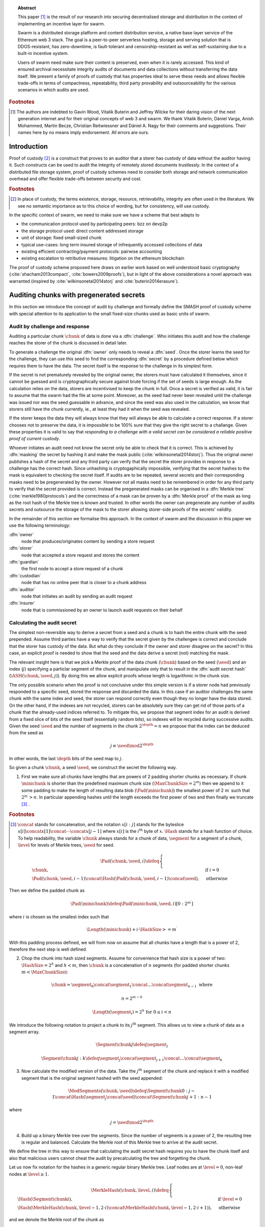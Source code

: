 
.. topic:: Abstract

   This paper [#]_ is the result of our research into securing decentralised storage and distribution in the context of implementing an incentive layer for swarm.

   Swarm is a distributed storage platform and content distribution service, a native base layer service of the Ethereum web 3 stack.    The goal is a peer-to-peer serverless hosting, storage and serving solution that is DDOS-resistant, has zero-downtime, is fault-tolerant and censorship-resistant as well as  self-sustaining due to a built-in incentive system.

   Users of swarm need make sure their content is preserved, even when it is rarely accessed. This kind of ensured archival necessitate integrity audits of documents and data collections without transferring the data itself. We present a family of proofs of custody that has properties ideal to serve these needs and allows flexible trade-offs in terms of compactness, repeatability, third party provability and outsourceability for the various scenarios in which audits are used.

.. rubric:: Footnotes
.. [#] The authors are indebted to Gavin Wood, Vitalik Buterin and Jeffrey Wilcke for their daring  vision of the next generation internet and for their original concepts of web 3 and swarm. We thank Vitalik Buterin, Dániel Varga, Anish Mohammed, Martin Becze, Christian Reitwiessner and Dániel A. Nagy for their comments and suggestions. Their names here by no  means imply endorsement. All errors are ours.


Introduction
=========================================

Proof of custody [#]_ is a construct that proves to an auditor that a storer has custody of data without the auditor having it. Such constructs can be used to audit the integrity of remotely stored documents trustlessly. In the context of a distributed file storage system, proof of custody schemes need to consider both storage and network communication overhead and offer flexible trade-offs between security and cost.

.. rubric:: Footnotes
.. [#] In place of custody, the terms existence, storage, resource, retrievability, integrity are often used in the literature. We see no semantic importance as to this choice of wording, but for consistency, will use custody.

In the specific context of swarm, we need to make sure we have a scheme that best adapts to


* the communication protocol used by participating peers: bzz on devp2p
* the storage protocol used: direct content addressed storage
* unit of storage: fixed small-sized chunk
* typical use-cases: long term insured storage of infrequently accessed collections of data
* existing efficient contracting/payment protocols: pairwise accounting
* existing escalation to retributive measures: litigation on the ethereum blockchain


The proof of custody scheme proposed here draws on earlier work based on well understood basic cryptography (:cite:`shacham2013compact`, :cite:`bowers2009proofs`), but in light of the above considerations a novel approach was warranted (inspired by :cite:`wilkinsonetal2014storj` and :cite:`buterin2014erasure`).

Auditing chunks with pregenerated secrets
============================================

In this section we introduce the concept of audit by challenge and formally define the SMASH proof of custody scheme with special attention to its application to the small fixed-size chunks used as basic units of swarm.

Audit by challenge and response
--------------------------------------

Auditing a particular chunk :math:`\chunk` of data is done via a :dfn:`challenge`. Who initiates this audit and how the challenge reaches the storer of the chunk is discussed in detail later.

To generate a challenge the original :dfn:`owner` only needs to reveal a :dfn:`seed`. Once the storer learns the seed for the challenge, they can use this seed to find the corresponding :dfn:`secret` by a procedure defined below which requires them to have the data. The secret itself is the response to the challenge in its simplest form.

If the secret is not prematurely revealed by the original owner, the storers must have calculated it themselves, since it cannot be guessed and is cryptographically secure against brute forcing if the set of seeds is large enough. As the calculation relies on the data, storers are incentivised to keep the chunk in full. Once a secret is verified as valid, it is fair to assume that the swarm had the file at some point. Moreover, as the seed had never been revealed until the challenge was issued nor was the seed guessable in advance, and since the seed was also used in the calculation, we know that storers still have the chunk currently, ie., at least they had it when the seed was revealed.

If the storer keeps the data they will always know that they will always be able to calculate a correct response.
If a storer chooses not to preserve the data, it is impossible to be 100% sure that they give the right secret to a challange. Given these properties it is valid to say that *responding to a challenge with a valid secret can be considered a reliable positive proof of current custody*.

Whoever initiates an audit need not know the secret only be able to check that it is correct. This is achieved by :dfn:`masking` the secret by hashing it and make the mask public (:cite:`wilkinsonetal2014storj`). Thus the original owner publishes a hash of the secret and any third party can verify that the secret the storer provides in response to a challenge has the correct hash. Since unhashing is cryptogaphically impossible, verifying that the secret hashes to the mask is equivalent to checking the secret itself.
If audits are to be repeated, several secrets and their corresponding masks need to be pregenerated by the owner. However not all masks need to be remembered in order for any third party to verify that the secret provided is correct. Instead the pregenerated masks can be organised in a :dfn:`Merkle tree` (:cite:`merkle1980protocols`) and the correctness of a mask can be proven by a :dfn:`Merkle proof` of the mask as long as the root hash of the Merkle tree is known and trusted. In other words the owner can pregenerate any number of audits secrets and outsource the storage of the mask to the storer allowing storer-side proofs of the secrets' validity.

In the remainder of this section we formalise this approach. In the context of swarm and the discussion in this paper we use the following terminology:

:dfn:`owner`
    node that produces/originates content by sending a store request

:dfn:`storer`
    node that accepted a store request and stores the content

:dfn:`guardian`
    the first node to accept a store request of a chunk

:dfn:`custodian`
    node that has no online peer that is closer to a chunk address

:dfn:`auditor`
    node that initiates an audit by sending an audit request

:dfn:`insurer`
    node that is commissioned by an owner to launch audit requests on their behalf

Calculating the audit secret
--------------------------------------------------

The simplest non-reversible way to derive a secret from a seed and a chunk is to hash the entire chunk with the seed prepended. Assume third parties have a way to verify that the secret given by the challengee is correct and conclude that the storer has custody of the data. But what do they conclude if the owner and storer disagree on the secret? In this case, an explicit proof is needed to show that the seed and the data derive a secret (not) matching the mask.

The relevant insight here is that we pick a Merkle proof of the data chunk (:math:`\chunk`) based on the seed (:math:`\seed`) and an index (:math:`j`) specifying a particlar segment of the chunk, and manipulate only that to result in the :dfn:`audit secret hash` (:math:`{\ASH}(\chunk, \seed, j)`). By doing this we allow explicit proofs whose length is logarithmic in the chunk size.


The only possible scenario when the proof is not conclusive under this simple version is if a storer node had previously responded to a specific seed, stored the response and discarded the data. In this case if an auditor challenges the same chunk with the same index and seed, the storer can respond correctly even though they no longer have the data stored. On the other hand, if the indexes are not recycled, storers can be absolutely sure they can get rid of those parts of a chunk that the already-used indices referred to. To mitigate this, we propose that segment index for an audit is derived from a fixed slice of bits of the seed itself (essentially random bits), so indexes will be recycled during successive audits. Given the seed :math:`\seed` and the number of segments in the chunk :math:`2^\depth=n` we propose that the index can be deduced from the seed as

..  math::
    j\equiv\seed \mod 2^\depth

In other words, the last :math:`\depth` bits of the seed map to :math:`j`.

So given a chunk :math:`{\chunk}`, a seed :math:`{\seed}`, we construct the secret the following way.

1. First we make sure all chunks have lengths that are powers of 2 padding shorter chunks as necessary. If chunk :math:`{\minichunk}` is shorter than the predefined maximum chunk size (:math:`\MaxChunkSize=2^m`) then we append to it some padding to make the length of resulting data blob (:math:`{\Pad}({\minichunk})`) the smallest power of 2 :math:`m^{\prime}` such that :math:`2^{m^{\prime}}>n`. In particular appending hashes until the length exceeds the first power of two and then finally we truncate  [#]_ .

..  rubric:: Footnotes
.. [#] :math:`\concat` stands for concatenation, and the notation :math:`x[i:j]` stands for the byteslice  :math:`x[i]\concat x[1]\concat \dotsb \concat x[j-1]` where :math:`x[i]` is the :math:`i^\mathrm{th}` byte of :math:`x`. :math:`\Hash` stands for a hash function of choice. To help readability, the variable :math:`\chunk` always stands for a chunk of data, :math:`\segment` for a segment of a chunk, :math:`\level` for levels of Merkle trees, :math:`\seed` for seed.

..  math::
    \Pad(\chunk, \seed, i) \defeq \begin{cases}
    \chunk, & \text{if}\ i=0\\
    \Pad(\chunk, \seed, i-1) \concat \Hash(\Pad(\chunk, \seed, i-1)\concat\seed), & \text{otherwise}
    \end{cases}

Then we define the padded chunk as

..  math::
    \Pad(\minichunk) \defeq \Pad(\minichunk, \seed, i)[0:2^{m^{\prime}}]

where :math:`i` is chosen as the smallest index such that

..  math::
    \Length{(\minichunk)} + i\cdot \HashSize >= m^{\prime}

With this padding process defined, we will from now on assume that all chunks have a length that is a power of 2, therefore the next step is well defined.

2. Chop the chunk into hash sized segments. Assume for convenience that hash size is a power of two: :math:`{\HashSize}= 2^h` and :math:`h < m`, then :math:`\chunk` is a concatenation of :math:`n` segments (for padded shorter chunks :math:`m < \MaxChunkSize`):

..  math::
    \chunk = \segment_0\concat \segment_1\concat \dots\concat \segment_{n-1} \mathrm{\ where\ }

..  math::
    n = 2^{m-h}

..  math::
    \Length(\segment_i) = 2^h \text{\ for\ } 0 \leq i < n

We introduce the following notation to project a chunk to its :math:`j^\mathrm{th}` segment. This allows us to view a chunk of data as a segment array.

..  math::
    \Segment{\chunk}{j} \defeq \segment_j

..  math::
    \Segment{\chunk}{j:k} \defeq \segment_j\concat\segment_{j+1}\concat \dots\concat \segment_{k}

3. Now calculate the modified version of the data. Take the :math:`j^\mathrm{th}` segment of the chunk and replace it with a modified segment that is the original segment hashed with the seed appended:

..  math::
    \ModSegments(\chunk, \seed) \defeq \Segment{\chunk}{0:j-1} \concat \Hash(\segment_j\concat\seed) \concat \Segment{\chunk}{j+1:n-1}

where

..  math::
    j=\seed \mod 2^\depth

4. Build up a binary Merkle tree over the segments. Since the number of segments is a power of 2, the resulting tree is regular and balanced. Calculate the Merkle root of this Merkle tree to arrive at the audit secret.

We define the tree in this way to ensure that calculating the audit secret hash requires you to have the chunk itself and also that malicious users cannot cheat the audit by precalculating the tree and forgetting the chunk.

Let us now fix notation for the hashes in a generic regular binary Merkle tree. Leaf nodes are at :math:`\level=0`, non-leaf nodes at :math:`\level \geq 1`.

..  math::
    \MerkleHash(\chunk, \level, i) \defeq \begin{cases}
    \Hash(\Segment{\chunk}{i}) , & \text{if}\ \level=0\\
    \Hash(\MerkleHash(\chunk, \level-1, 2\cdot i)\concat \MerkleHash(\chunk, \level-1, 2\cdot i+1)), & \text{otherwise}
    \end{cases}

and we denote the Merkle root of the chunk as

..  math::
    \MerkleRoot(\chunk) = \MerkleHash(\chunk, \depth, 0)

We can define the audit secret hash as the Merkle root of the chunk with the modified segment

..  math::
    \ASH(\chunk, \seed) \defeq \MerkleRoot(\ModSegments(\chunk, \seed))

..  _chunkproof:

..  figure:: fig/chunkproof.pdf
    :align: center
    :alt: binary Merkle proof for chunk
    :figclass: align-center

    The figure represents the Merkle tree for a chunk
    (:math:`H^\lambda_i\defeq\MerkleHash(\chunk, \level, i)`). Shaded in grey in the middle is the Merkle proof for index :math:`42` (7-bit binary represetation is ``0011010``). The proof can be verified knowing only the data segments at the given index :math:`j=42` and its sister segment (next segment if index is even, previous if odd), plus sister hashes at each level as indicated.


As the other segments (:math:`\segment_{i}; i\neq j`) did not change, if one knows the Merkle proof belonging to segment :math:`j` of the original chunk then, given the seed, the modified Merkle proof can simply be recalculated
in exactly :math:`{\depth}` steps. This essentially means that the number of steps in the proof of correctness is logarithmic in the chunk length.

Let us examine this Merkle proof in detail. We begin by introducing notation for the successive nodes of the Merkle proof for the :math:`j^\mathrm{th}` segment of a chunk (see also :numref:`figure %s <fig:ashproof>`):

..  math::
    \CH_\level(\chunk, j) \defeq \MerkleHash(\chunk, \level, I_C(\level, j))

..  math::
    \PH_\level(\chunk, j) \defeq \MerkleHash(\chunk, \level, I_P(\level, j))

where

..  math::
    I_C(\level, j) = \frac{j - (j \mod 2^\level)}{2^{\level+1}}

    I_P(\level, j) = \begin{cases}
    I_C(\level, j) + 1, & \text{if}\ I_C(\level, j) \mod 2 = 0\\
    I_C(\level, j) - 1, & \text{otherwise}
    \end{cases}

Since :math:`I_C(\level, j) \mod 2` is the :math:`\level`-th least significant bit in the binary representation of :math:`j`, the index's bits inform us which order :math:`\CH` and :math:`\PH` are concatenated to yield the hash of the next level. Define the directional hash function:

..  math::
    \DHash_\depth(x, y, j, \level) \defeq \begin{cases}
    \Hash(x\concat y), & \text{if the}\ (\depth-\level) \text{-th bit of}\ j\ \text{is}\ 0\\
    \Hash(y\concat x), & \text{otherwise}
    \end{cases}

Now, given :math:`j, \Segment{\chunk}{j}` and :math:`\PH_0, \dots, \PH_{\depth-1}`, we can calculate :math:`\CH_0, \CH_1, \dots, \CH_\depth`

..  math::
    \CH_\level(\chunk, j) = \begin{cases}
    \Hash(\Segment{\chunk}{j}), & \text{if}\ \level = 0\\
    \DHash_\depth(\CH_{\level-1}, \PH_{\level-1}, \level-1), & \text{otherwise}
    \end{cases}

Given a Merkle proof then,  both the chunk hash and the audit hash can be verified. For the latter the auditor simply plugs in the salted segment (segment :math:`j` hashed together with the seed) and calculates the audit secret hash as the root using the same side hashes as the original proof (:numref:`Figure %s <fig:ashproof>`).

..  math::
    \AH_\level(\chunk, \seed) = \begin{cases}
    \Hash(\Segment{\chunk}{\seed\mod 2^\depth}\concat \seed), & \text{if}\ \level = 0\\
    \DHash_\depth(\CH_{\level-1}, \PH_{\level-1}, \level-1), & \text{otherwise}
    \end{cases}

and

..  math::
	\ASH(\chunk, \seed)=\AH_\depth(\chunk, \seed)

..  _fig:ashproof:

..  figure:: fig/ashproof.pdf
    :align: center
    :alt: calculating and verifying the audit secret hash given the Merkle proof
    :figclass: align-center

    Given a chunk hash, a seed, and the index, the audit secret hash for :math:`{\ASH(\chunk, \seed, j)}` can be calculated and verified using only the Merkle proof for the segment at the index. The left hand side is the Merkle structure of the original segmented chunk, the right hand side represents the corresponding Merkle proof for the audit secret.

If an auditor maliciously published a false ASH, then a storer would find that the ASH they calculated does not match the published one. In this case it is important that the storer can prove that they are innocent - that it is the published ASH that is fraudulent. The Merkle proof of the segmented chunk (:numref:`Figure %s <fig:ashproof>`) proves that they really are storing the chunk and the corresponding Merkle proof proves that the ASH they calculated is the correct one.


Masked audit secret hash (MASH) tree
-----------------------------------------

Now we turn to the formal definition of the masked audit secret hash tree. This is relevant for repeatable audits without remembering the secrets themselves. The basic idea is to store all the masked secrets in a Merkle tree (MASH tree) and to remember only the root of this tree (MASH root). A successful response to a challenge contains not just the secret, but also the Merkle proof from the secret to the MASH root.

Assume that we have :math:`k=2^r` audit seeds :math:`\seed_0, \dots \seed_{k-1}` specific to a chunk. Each audit seed allows nodes to launch an independent challenge to the swarm and check that the associated data is preserved. We define :math:`r` as the :dfn:`repeatability order` of the audit.
Using the audit seeds and the chunk one can construct a :dfn:`masked audit secret hash` tree (:dfn:`MASH tree`) as follows:

1. Given a chunk and the :math:`n` audit seeds, calculate the corresponding audit secrets.
2. Given the :math:`n` audit secrets, construct :math:`n` masked audit secrets by taking their hash (MASH).

..  math::
    \MASH(\chunk, i) = \Hash(\ASH(\chunk, \seed_i)) \text{\ for\ } 0\leq i < k

3. All of these masked secrets need to be stored by storers in order to prove either the correctness of their secret or incorrectness of some seed.
So take the masked secrets in the order of indexes and build the binary Merkle tree of the pieces. The root of this Merkle tree is the MASH root.

..  math::
    \MASHroot(\chunk) = \MerkleRoot(\MASH(\chunk, 0)\concat \MASH(\chunk, 1)\concat \dots\concat \MASH(\chunk, k-1))

4. Only the MASH root needs to be remembered by the owner and it should always be referenced as part of the challenge.


The :dfn:`MASH proof` for a particular seed can be verified by only knowing the root mask at the given index and  the sister hashes at each level of the proof.
The process is entirely analogous to the case of the smash chunk hash.

We assume that the length of the MASH proof :math:`\MASHproof` is :math:`l=\Length(\MASHproof)` and the MASH index :math:`i` of the masked secret is given (or derived from the seed, see below).

1. If :math:`l \mod 32 \geq 0`, reject the proof.
2. Set the repeatability parameter :math:`r={l / 32}`
3. Using the directional hash function :math:`\DHash_\depth(x,y,i)`, the storer's secret can now be calculated using the following recursive definition


..  math::
    \MH_\level(\chunk, \seed) = \begin{cases}
    \Hash(\ASH(\chunk, \seed)), & \text{if}\ \level = 0\\
    \DHash_\depth(\CH_{\level-1}, \PH_{\level-1}, \level-1), & \text{otherwise}
    \end{cases}

and

..   math::
    \MASH(\chunk, i)=\MH_r(\chunk, \seed)

Now if :math:`\MASH(\chunk, i)=\MH_r(\chunk, \seed)` the MASH proof is valid and one can conclude with certainty that the file is stored in the swarm.

Responding to a challenge
-------------------------------

In the simplest form, the response to the challenge is the secret itself (ASH).
Storers are also able to prove that the secret is correct if they know the mask securing the chunk:
if the hash of the secret matches the mask in the :math:`i^\mathrm{th}` position in the MASH tree, answering a challenge consists of the MASH proof of the :math:`i^\mathrm{th}` mask. This is the positive response assuring the integrity of storage of the chunk. Hence the motto: SMASH-proof = *Secured by Masked Audit Secret Hash* proof. We can say the chunk is :dfn:`smash-proof`.

If on the other hand the hash of the secret does not match the mask at the relevant index, then the storer can give the Merkle proof of the relevant segment of the original chunk. This response is called a :dfn:`smash proof`, and we can say the (faulty) audit challenge has been smashed by the storer.

Given the usual 256bit Keccak SHA3, :math:`\HashSize=32` used in swarm, MASH proof itself is exactly
:math:`32(r+1)` bytes long. For instance if :math:`r=3`, the proof with the secret takes a mere 128 bytes.
A swarm chunk is :math:`4096=2^7\cdot 32` bytes, so the complete ASH proof of a swarm chunk is :math:`8\cdot 32=256` bytes.


In the latter case when the challenge is smashed, the smash proof is a little longer since it also involves giving Merkle proofs of segments of the original chunk. In this scenario, the storer calculated the secret from the given seed :math:`\seed` and found that it does *not* match the audit mask. The storer then submits a Merkle proof, proving the existence and position of the respective segments in the original chunk and, coincidentally, proving the audit mask faulty. This form of proof can be also used if the auditor wants to make sure the secret is correctly derived from the seed while not knowing the secret or its mask. This will be used as second pass challenge after failed partial verification of a secret which is not 100% conclusive.
To clarify: if a storer submits a secret whose hash does not match the audit mask then either the storer submitted a false secret, or the audit mask is wrong. By submitting the storage proof directly the storer can prove that it is the audit mask that was faulty.
This proof is also used in conjunction with the MASH proof to prove to a third party that a challenge was invalid.
This type is expected to be used very rarely, since the only way they come about is if auditors are sending frivolous false seeds or are publishing incorrect masks, which they are disincentivised to do.

..  _fig:response-types:

..  figure:: fig/response-types.pdf

  Challenges and responses: types of challenges, their input and the response storers can give. The first three types of challenge make no claim as to whether the auditor knows the secret. The MASH proof challenge presupposes the storer knows the mask. The storer always responds with the MASH proof, if they find that the mask matches they also include the audit secret hash in their response, otherwise they submit the relevant Merkle proof (from which the ASH can be derived).



Repeatability and file-level audits
====================================

In this section we expose the problem of scalability that comes with repeated audits of fixed sized chunks. We show that the solution lies in finding larger structures than the chunk which are to be audited directly, essentially auditing many chunks simultaneously.  We do this in a way that storage critical audit masks can be reused without compromising security. Incidentally, this same method offers a systemic and rather intuitive way of auditing documents and document collections (the units that are semantic to the users). We propose an algorithm to recursively generate seeds for the successive chunks of a larger collection and provide a partial secret verification scheme that offers error detection and efficient backtracking to identify missing chunks.
This :dfn:`collection-level recursive audit secret hash` (:dfn:`CRASH`) will provide the basis for collective iterative auditing, an efficient automated integrity protection system for the swarm.

The problem of scaling audit repeatability with fixed chunks
--------------------------------------------------------------

The choice of the repeatability parameter :math:`r` has an impact on the length of the Merkle proofs which are needed for MASH proofs. More importantly, though, since someone needs to remember the masks, this scheme has a fixed absolute storage overhead that is independent of the size of the pieces we are proving the storage of. Since it is not realistic to require more than 5-10% administrative storage overhead even for very long storage periods, larger :math:`r` values only scale if the same seeds can guard the integrity of larger data.

In particular, take the example of a standard swarm chunk size of 4096 bytes (:math:`m=12`) and
assuming standard Keccak 256bit Sha3 hash we have :math:`h=5, d=7`.
Given the MASH base length of :math:`2^{r+h}`, 128 independent audits incurs a 100% storage overhead. Instead for a chunk :math:`r=0,1,2,3,4` seem realistic choices, yielding a storage overhead of :math:`0.8,1.6,3.125,6.3,12.5\%` respectively.

Ultimately, repeatability order should reflect the :dfn:`storage period` (TTL = time to live) of the request, therefore *audit repeatability and fixed chunk-size cannot scale unless we compensate for the overhead by reusing seeds over several chunks*.
This problem does not occur with Storj since the shards can be sufficiently big, however with swarm, the base unit of contracting is the chunk.
The insight here is that we can reuse the same seed over several chunks if and only if we query the integrity of those chunks at the same time.

Users will probably want to check the integrity of their assets on semantic units like document or document collection, i.e., a solution should be in place to make sure litigation and auditing are easily managed for these units.
Incidentally, collection-level recursive audit secret hash solves both problems at one go. This is the topic of the following section.

Collection-level recursive audit secret hash
----------------------------------------------

In this subsection we define the audit secret hash for collections, i.e., an algorithm to calculate an audit secret hash from a document collection using only a single audit seed.
First we define a strict ordering on all chunks in a document collection as follows:

1. Take the manifest describing the document collection and walk through the paths in the order defined by the manifest trie (lexicographic) and define :math:`M` as the function mapping paths to swarm hashes of the documents they route.

..  math::
    M: \mathcal{P} \mapsto \Range(\SwarmHash)

2. Let :math:`\Pi(M) \subseteq \Dom(M)` be the set of unique paths in the manifest such that if several paths point to the same document take the first one in the order.

..  math::
    \pi \in \Pi(M) \defequiv \pi\in\Dom(M) \textnormal{ and }\nexists \pi^{\prime} \text{\ such that}\ M(\pi) = M(\pi^{\prime}) \text{\ and\ } \pi^{\prime} < \pi

This defines a unique set of documents and a strict ordering over documents.


For each document, take the chunk tree of a document as defined by the swarm hash chunker. See :numref:`figure %s <fig:swarmhash>`.

1. Let :math:`\triangle(\node)` be the set of all nodes in the subtree encoded in :math:`\node`. Now define  a strict ordering of nodes in the chunk tree for document :math:`\doc`.

..  math::
    \node <_\doc \node^{\prime} \defequiv \begin{cases}
    \node \in \triangle(\node^{\prime}), & \text{or}\\
    \exists \node_n, \node_m, i, j, \text{and}\ \node_t \ \text{\ such that}\\
    \ \Hash(\node_n) = \Segment{\node_t}{i}\text{\ and}\\
    \ \Hash(\node_m) = \Segment{\node_t}{j}\text{\ and}\\
    \ i < j
    \end{cases}

2. Combine this ordering of nodes and the ordering of unique paths in the manifest, extend the ordering of nodes over the entire document collection as follows:


..  math::
    \node <_M \node^{\prime} \defequiv \begin{cases}
    \node <_\doc \node^{\prime}, & \text{if}\ \exists \doc\text{\ such that}\ \node, \node^{\prime} \in \triangle(\doc) \text{\ or}\\
    \doc <_M \doc^{\prime}, & \text{if}\ \exists \doc, \doc^{\prime}\text{\ such that}\ \node \in \triangle(\doc)\text{ and\ } \node^{\prime} \in \triangle(\doc^{\prime})
    \end{cases}

3. Now define the set of unique nodes :math:`\Complement(M)` of the document collection.

..  math::
    \node\in \Complement(M) \defequiv \nexists \node^{\prime} \text{\ such that}\
    \SwarmHash(\node) = \SwarmHash(\node^{\prime}) \text{\ and\ } \node^{\prime} <_M \node

..  _fig:swarmhash:

..  figure:: fig/bzzhash.pdf
    :alt: swarm-hash
    :align: center

    The swarm hash construct. Hierarchical chunking.

The resulting ordered set of chunks will be used to define the collection-level recursive audit secret hash.

1. Let :math:`M` be the manifest of a document collection and :math:`\Complement(M) = \{\chunk_0, \chunk_1, \dots\chunk_n\}` be the set of unique chunks such that :math:`\chunk_i<\chunk_j` for all :math:`0 \leq i < j \leq n`.  The last chunk :math:`\chunk_n` is the root chunk of the manifest.
2. Let :math:`\seed` be the seed for :math:`M`.
3. Define the CRASH function for :math:`M` at index :math:`i` as

..  math::
    \CRASH(M, \seed, i) \defeq \begin{cases}
    \ASH(\chunk_0, \seed), & \text{if}\ i=0\\
    \ASH(\chunk_i, \Hash(\CRASH(M, \seed, i-1)\concat\seed)), & \text{otherwise}
    \end{cases}

4. The collection-level recursive audit secret hash for :math:`M` is defined as

..  math::
    \CRASH(M, \seed) \defeq \CRASH(M, \seed, n)

In practice given a collection the owner wants to store, the secrets can be efficiently generated at the time the files are chunked. As the chunks are uploaded, and guardian addresses and their receipts are stored in a structure parallel to the chunk tree anyway.

This pattern can be applied to document collections covering entire sites or filesystem directories and therefore scales very well.
Given the swarm parameters of :math:`m=12, h=5`, for a TTL requiring repeatability order :math:`r` (for :math:`2^r` independent audits without ever seeing the files again), the minimum data size to achieve a desired maximum storage overhead ratio :math:`k` is :math:`k\cdot 2^{r+5}`
Setting `r=128`, so the masks fit into one chunk, a 20-chunk file (80KB) would allow :math:`128` independent audits with a 5% storage overhead [#]_ .

.. rubric:: Footnotes
.. [#] If the audit frequencies are dependent of the TTL of chunks only, this scheme will provide a guarantees about the proportion of chunks that are expected lost over any given period of time. With the chunksize (hash and branching parameter) fixed, linear increase of resources provide exponentially more reliability on the individual chunks. If the requirement is full integrity of an entire collection, the frequency of audits need to be adjusted to make up for the (likewise) exponential loss of reliability in the number of chunk tree nodes (i.e., size of the collection). This loss is the consequence of fixing the degree of redundancy as well as the size of the unit that encodes it (see :cite:`ethersphere2016sw3`). We are curerntly looking at the intricate interplay between integrity audits and redundant encoding and how it can be used in a :dfn:`divide and conquer` approach to the scaling of erasure codes.

This audit will not reveal the actual secret to the individual storers of chunks, therefore it can never be used to prove to third parties that a fix limit challenge is invalid. For the same reason it is not used for public litigation.

If we know nothing about the individual secrets used in the recursive formula, and we use ASH challenges to obtain :math:`\CRASH(M, \seed, i)`, the correctness of the secret is only verifiable after we calculate the final :math:`\CRASH(M, \seed)` and check it against the mask. If it does not match, we have no way of identifying at what index the error occurred. Requiring ASH proofs directly at every index, on the other hand, would incur
an order of magnitude more network traffic. However, a reasonable middle ground is possible.

The insight here is that we can use partial verification on the individual secrets.
When auditing, every time a new ASH secret is given, :math:`\error` bits of the secret are checked.
If a mismatch is encountered, the audit enters into a second pass backtrack mode and actual Merkle proofs are obtained from the nodes.

Note that the audit secret hash from one chunk determines the seed for the next chunk's audit. Since an incorrect secret yields a new random seed and thus a new subsequent secret, and since secrets thus obtained have a uniform distribution, newly introduced errors can generate false positives on average 1 in :math:`2^\error` times.
As a result, the probability that any error remains undetected for :math:`n` steps is less than :math:`2^{-n\cdot \error}`. This property makes it efficient to follow a simple backtracking strategy: when a mismatch is encountered on :math:`\CRASH(M, \seed, i)`, proceed by requiring Merkle proofs for past chunks in order of their recency, i.e., :math:`\chunk_i, \chunk_{i-1}, \chunk_{i-2}, \dots`.

This is all based on the premise that the bits the errors are checked against are precalculated and stored. This creates an extra overhead of :math:`\error` bits per chunk, modifying our minimum datasize requisite to
:math:`k\cdot(2^{r+\error+8})` bits.

The exact procedure covering auditing and litigation is detailed in the following section.

Generating the seeds
------------------------------------

Optimising the storage for owners to originate audits it is important that a series of seeds should be deterministic so the seed can be calculated when an audit is initiated.

1. Every node has a :dfn:`master seed` (:math:`\MasterSeed`) that is derived from a ethereum seed account :math:`\seedaccount` protected by a password. This master seed is never shown or cached, it only exists in memory.

..  math::
    {\MasterSeed}={\Hash}({\PrivKey}(\seedaccount)\concat {\Address}(\seedaccount))

2. Using the chunk hash, one can generate the series of base seeds for a chunk.

..  math::
    {\BaseSeed}(\chunk, 0) = {\Hash}({\MasterSeed}\concat {\CH}(\chunk))

    {\BaseSeed}(\chunk, i) = {\Hash}(\BaseSeed(\chunk, i-1)\concat {\BaseSeed}(0))

3. The :math:`i^\mathrm{th}` transparently indexed seed (:math:`{\TIS}(\chunk, i)`) is obtained by replacing the first :math:`r` bits of the base seed with the index.

..  math::
    {\TIS}(\chunk, r, i) = i\cdots 2^{2^h-r} + (\BaseSeed(\chunk, i) \mod 2^{2^h-r})

These transparently indexed seeds are used to generate masks to submit together with the store request for a chunk. For entire collections, we use the transparently indexed seeds of the root chunk of the collection manifest [#]_ .

..  rubric:: Footnotes
.. [#] It is rather unlikely that we ever need so high :math:`r` values that the security of the secret against bruteforcing is compromised.

This indexing scheme allows owners to generate a seed needed for an audit for any chunk without having any information whatsoever. In order to generate a seed in range though, they need to know the repeatability order of a chunk. We will most likely assume that :math:`r` is the logarithm of the TTL of an insured chunk [#]_ .

..  rubric:: Footnotes
.. [#] The base of this log would set the clock tick for automated audits, making it a system constant will allow predictable audit traffic estimates given the size of the swarm.

Incidentally, this allows the owner to calculate the index of the previous seed used for the collection from the current time and time of the receipt, so repeated audits with the same seed can be avoided without the need to keep a cursor. Non-automated audits on chunks are expected to occur infrequently and since they count as anomalies, they are likely to be recorded for reasons of reputation etc.

CRASH-proof auditing and litigation
=========================================

In this section we define an incentive compatible auditing and litigation process that is encoded in the swarm protocol [#]_ . It relies on CRASH/SMASH challenges for proof of custody for integrity checking which also serve as evidence sent to the blockchain when initiating public litigation.


..  rubric:: Footnotes
.. [#] SWINDLE (Secured With INsurance Deposit Litigation and Escrow) is the part of the bzz protocol that handles the logic and communications relating to auditing and litigation as well as the corresponding smart contract on the blockchain that handles the particular court procedure.

Prerequisites for insured storage
--------------------------------------------------

Suppose an owner of a chunk wishes to have it stored and insured. The owner communicates directly with a registered peer who will act as :dfn:`guardian` of this insured chunk. When a store request for an insured chunk is sent from the owner to the guardian, the owner must include the smash chunk hash [#]_ , as well as the MASH root and sign it together with the swarm hash of the chunk. The smash chunk hash is needed to verify Merkle proofs, while the MASH root is needed to verify MASH proofs. Both are needed in order to provide negative proofs against an auditor sending frivolous audit requests.

..  rubric:: Footnotes
.. [#] At the time of writing the "swarm hash" used to identify a chunk in the swarm is simply its hash, while the "smash chunk hash" from the Merkle proofs is the Merkle root of a binary tree that treats the chunk as :math:`n` segments of size :math:`2^h` (in our case 128 segments of 32 bytes). The question arises why we do not combine these two. In particular, we could simply use the smash chunk hash (the root of the binary Merkle tree over 32 byte sequences) instead of the simple swarm hash in the swarm chunker. This would have the benefit that smash chunk hashes would not need to be stored separately as part of the audit metadata. However, the smash chunk hash involves 255 hashing operations as opposed to the single one of the swarm hash, therefore, extensive benchmarks are needed before we opt in for this option.

When the store request is accepted by the guardian, they provide the owner with a receipt consisting of the store request signed by the author and counter-signed by the guardian. We use a court-case like system of public litigation on the blockchain, so the signatures are important in order for smart contracts to verify if a challenge is valid.

After the owner generates the MASH tree, calculated and remembered all verification bits and uniqueness bits, they have two options. One is to remember the data and store it along with the chunk hash. This allows them to launch and verify simple audit requests which are responded to by the relevant audit secret hash (ASH) value, and check that the hash of the ASH matches the entry in the MASH tree. The other option is not to store the MASH tree, but only to remember the MASH root. They would send off the masked audit secret hashes along with the store request. This enables owners to obtain proofs of custody without having any parts of the data whatsoever beyond the chunk hash, the MASH root and the signature of the receipt.

Even though querying a particular chunk is allowed and can be done manually, the automated audit and litigation process launches audits on document collections and/or files instead.

Document- or collection-level auditing and litigation
--------------------------------------------------------------------

It is expected that auditing should happen not at the chunk-by-chunk level, but at a file or file-collection level that is semantic for the end users. The basic process for this is the following.

- The owner identifies a batch of chunks (document or collection of documents that contains files to be retrieved at similar very low frequencies and stored for the same period) to store. The owner submits store requests for each chunk and collects receipts from the respective guardians.

- The owner stores all the guardians' receipts in a parallel structure.

- The owner generates the base seeds to be used for auditing all the files listed in the manifest and then precalculates the secrets. The owner masks the audit secret hashes by hashing them and proceeds to build the MASH tree [#]_ .

..  rubric:: Footnotes
..  [#] Implementation note: IO and memory allocation being the main bottleneck, the secrets for all seeds are best calculated with a single chunking iteration.

- Along the way, the owner records the partial verification bits for each intermediate CRASH secret.

- The owner calculates all the smash chunk hashes belonging to the chunks and records them in a parallel structure.

- Finally, the owner records a :dfn:`uniqueness bit` (a boolean flag) for each chunk. Since it it possible that the same chunk appears multiple times in a document collection, and since we want to avoid uneccessary repeated audits for such chunks, we must store one extra bit of information - this is the uniqueness bit belonging to each chunk in the collection.

- Once all these have been assembled, the owner can put them in a manifest.
Let us assume that all chunks have been stored and the owner obtained a receipt for each from the respective guardians. Once a document collection is assembled, the manifest describing the collection is created. This :dfn:`collection audit manifest` will contain all the metadata needed for auditing and litigation, notably:

    1. the guardian receipts of all the unique chunks,
    2. the smash chunk hashes of all the unique chunks,
    3. the uniqueness bits of all the chunk tree nodes,
    4. the partial verification bits (the last two bits of the expected intermediate secrets) and
    5. the MASH-es.

This audit manifest is a special structure that is sold to insurers who are obligated to store the metadata and be prepared to receive seeds from the owner at any time to initiate audit requests on the owners behalf. Alternatively insurers can take on the entire task of issueing seeds [#]_ (and therefore generating all the metadata).

.. rubric:: Footnotes
.. [#] This can be done trustlessly if the insurer generates masks for the seeds themselves and publishes them (put it on the blockchain, or just publishes their own valid receipt). If the seed is leaked before it is due, or not revealed when it is due, the insurer stands to lose their deposit and compensate the owner. To catch the insurer caching results on their own beforehand, they need to collect signed audit responses from all nodes to show the nodes have seen the seed. Nodes are rewarded if they report leaked seeds or incorrect MASH-es. Therefore the auditor can cheat the audit only if they collude with the custodians of each chunk in the collection in advance, and precalculate their secrets. By keeping the reward for leaking significantly higher than what the insurer can afford as bribe will make this line of attack uneconomical.


The :dfn:`audit request` for the document or collection is a tuple consisting of

1. the swarm root hash of the collection audit manifest.
2. the base seed for this audit round
3. the MASH index (unless derivable from the seed) and
4. common TTL (storage period).

The audit request is signed by the owner.

Audit request are sent out to the swarm, addressed by the swarm root hash of the collection audit manifest.

Auditing an entire document collection requires audits of many chunks but the main auditor launches an audit of the first chunk only. Once the audit is thus initiated by the main auditor it proceeds automatically until it is complete or an error is found.

If any of the metadata is not available at the time of the audit, the main auditor will not be able to conduct a proper audit and therefore they cannot respond to the owner. If this happens, the owner can escalate the issue and start litigation against them by sending the audit request in a transaction to the blockchain.

**Initiating the automated audit process:**

1. Anyone that has the collection audit manifest can act as the main auditor and start off the recursive collective audit procedure.

2. The main auditor retrieves the supporting structures (guardian data, smash chunk hashes, partial verification bits, uniqueness bits and the MASH-es).

3. The auditor starts by verifying the MASH root and the signature and checks the integrity of the support data.

4. If all the data checks out, the main auditor then sends out the audit request to the top chunk (hashing to the collection swarm root hash) of the collection.

Recall that a chunk encodes a subtree, in particular a non-leaf chunk consists of 128 swarm hash segments. These are the hashes of chunks on the lower level of the chunk tree, each in turn encoding their subtree. In the initial round (and the only one in case of success) the audit involves sending out audit requests of the simple type. These requests are similar to retrieval requests except that in their response, proximate storers do not send back the chunk itself but instead they calculate the audit secret hash (ASH) and respond with that. Thus during simple audit, audit requests are broadcast from a node to its peers in the swarm and the swarm collectively forwards them all the way to custodian nodes. Responses travel back to parent auditors the same way (see :numref:`Figure %s <fig:crash>`).


..  _fig:crash:

..  figure:: fig/crash.pdf
    :align: center
    :alt: audit
    :figclass: align-center

    This figure zooms in on a chunk in a chunk tree of a document. The chunks represent their custodian nodes that act as auditors of the subtree their chunk encodes. The arrows represent the flow of information in the successive steps of calculating CRASH. The custodian of the non-leaf chunk receives a seed and iterates over the hashes of its chunk. It initiates an ASH challenge on their immediate child nodes in succession. After receiving the response from one chunk's custodian, they perform validation against the error bits and calculate the subsequent seed that they then send on to the following child as an ASH challenge. In case the validation fails, the node backtracks and escalates the audit  to a Merkle proof challenge (dashed lines). After piping the seed through the children's audits and getting back valid ASH-es, the node performs a self-challenge as if it was a leaf chunk and sends back the resulting audit secret to their parent auditor.


After the audit has been initiated, the *automated collective audit process* proceeds as follows.

5. The main auditor launches the collection/file audit. This means they send an audit request for the chunks represented by the hash segments in their own chunk one at a time proceeding from left to right skipping chunks that occurred before in the collection (as per the respective uniqueness bit).

6. These audit requests for a chunk are addressed by the swarm hash of the chunk, and get forwarded in the usual way to end up at the custodian of the chunk in question.

In order to accelerate the process we make sure that peers that get involved in the collective audit get forwarded all the relevant data they need:

7. In addition to the audit request as specified above the parent auditors send the partial verification bits and uniqueness bits relevant to the subtree audited by the child auditor.

These storers that have just received an audit request are either custodians of a data chunk (leaves), or they are custodians of an intermediate chunk in the swarm tree just like their parent auditor. This is just one off network traffic and need not be repeated for subsequent audits.

8. Custodians of an intermediate chunk proceed in the same fashion as the top auditor and recursively spawn audit requests on the chunk/subtree defined by the successive hash segments of their chunk one at a time.

9. Custodians of leaf chunks simply calculate the audit secret hash for their chunk using the seed they received and return that if the partial verification bits match. If they do not match then something went wrong and they respond with a complete Merkle proof instead.

10. Upon receiving the secret for a chunk (the simple ASH response) represented by a hash segment of their own chunk, the auditor also checks the secret against the corresponding partial verification bits. If no error is detected, the auditor generates the next seed needed for the audit of the next subtree addressed by the following hash segment. If errors are detected, the auditor starts backtracking to find the source -- see point 14.

11. After all subtree secrets are covered, i.e., the ASH for (the chunk hashing to) the rightmost hash segment is received, the auditor then uses the next seed to calculate their own ASH i.e. the secret for their own chunk. They check their verification bits and if that matches they respond to their parent auditor with this secret. If it does not match they know an error occured before, so they start backtracking to find the source -- see point 14. This step is not spurious because in case there are skipped subtrees (as per uniquness bits), the ASH of the last child does not prove their possession of the entire chunk, ie. a malicious storer could use the non-unique chunks hashes for storage and still pass the audit any number of times.

It is easy to see that this process follows the order defined in the previous section, and therefore the last secret calculated by the top auditor is the collection-level recursive audit secret (CRASH) for the collection in question.

12. If everybody responds to the audit and if the final secret (CRASH) matches the respective mask (MASH), then the audit is successful. At this point the main auditor can send a MASH proof to any interested party, proving a successful audit.

13. Whoever is interested can verify the MASH proof against the MASH root and if it checks out, they can be fairly certain the collection is preserved in full integrity and promptly retrievable in the swarm.

**Failure:**

14. If at any time during the audit process there is no response to an audit request about a chunk, the guardian of that chunk is looked up by the responsible auditor and is sent a Merkle proof request. Upon receiving a repsonse, the auditor verifies the proof and calculates the ASH secret and proceeds according to steps 1--8. If there is no response, the audit is escalated and litigation on the blockchain starts: the auditor sends the ASH proof challenge to the blockchain accusing the guardian of having lost the chunk in question. From here on the standard deadline for refutation starts. The exact procedure is discussed in :cite:`ethersphere2016sw3`.

15. Errors are detected in two ways: either an intermediate auditor finds that one of their children returned an audit secret that does not match the verification bits, or the main auditor finds that the final secret does not match the respective MASH. When this happens we need to find the culprit, i.e., the node that lost the chunk. This is done by sending out successive Merkle proof challenges. Luckily, due to the iterative error coding scheme used (in which one segment's ASH is the input to the seed of the next challenge), once an error occurs the probability of it staying undetected falls exponentially. Therefore the culprit is most likely to be among the most recently audited chunks.

As a consequence of this, the best strategy is to proceed backwards and check the most recently audited chunks directly for proof of custody using a Merkle proof challenge. If a node responds with a correct proof, the previous chunk is queried. Once a node fails to respond with a correct proof we have found the culprit. If a culprit is found, the audit is escalated and litigation on the blockchain begins. The node carrying out this (partial) audit feeds back the information about the error to their parent auditor. Thus the peers know not to pursue litigation themselves against their child auditor [#]_ .

.. rubric:: Footnotes
.. [#] In order to protect against offending nodes to simply responding with frivolous litigation notices, the notice needs to contain a transaction hash for the challenge sent to the blockchain. This way parent auditors can rest assured the audit is indeed escalated.

Note that in our recursive auditing scheme, the intermediate (non leaf) nodes were not only audited themselves, but they also served to initiate audits on the subtrees encoded in their chunk. This offers great efficiency gains because if the entire audit were to be carried out by just one peer, then chunks for each intermediate node would need to be retrieved in order for the main auditor to initiate all the audit requests for subtrees. Collective auditing has the immediate benefit that no intermediate chunks ever need to be actually retrieved, because the audit of subtrees are carried out by peers that store the chunk. This means a successful audit require only one challenge-response message roundtrip per node involved.

Ensuring correct syncing and distribution
------------------------------------------------------------

As it turns out, collective auditing has great advantages in policing correct syncronisation.
As a result of recursive audits, when audit responses are retrieved, the audit requests come from nodes independent of the owner. This helps nodes identify neighbours that refused to sync. If an audit request reaches a node that is most proximate to the target chunk, the node recognizes that it is a chunk that it was  supposed to receive while syncing with one of its peers. If it did not, then it sends an  audit request to the chunk's guardian and feedback to its parent auditor (see :numref:`Figure %s <fig:policing>`).

This can be thought of as a  warning to the guardian (or in fact the node that acts as custodian). If they still keep the chunk to themselves, they will lose money as a result of litigation.
Even if they are innocent, they are motivated to forward since that is cheaper still than litigation. Therefore they will forward the audit request to  their appropriate online peer towards the node that they had forwarded the original store request to. If all nodes delegate and forward, the proximate node will eventually receive the chunk and can act as  custodian.
Interestingly, this situation could also happen as a  result of network growth and  latency. We conclude that SWINDLE recursive auditing can repair retrievability [#]_ .

.. rubric:: Footnotes
.. [#] Note that adaptation to network  growth and shrinking is taken care of by the syncing protocol. However if network connections are saturated and/or nodes have not yet heard of each other it could happen that they are genuine yet appear not syncronized.


..  _fig:policing:

..  figure:: fig/policing.pdf
    :align: center
    :alt: repair retrievability with audit
    :figclass: align-center

    The arrows represent local transactions between connected peers. After the audit reaches the closest node and the chunk is not found, the closest node challenges the guardian who in turn challenges the node it originally bought a receipt from, and so on until the challenge lands on the current custodian who now has the chance to connect to the node that is actually closest to the chunk address (or at least closer).

If the closest node gets the chunk, it calculates the audit secret and the audit can continue. If there is a delay longer than the timeout, the audit concludes and litigation starts against the current custodian. The initiator includes the address of the known closer node without which the impostor cannot be  prosecuted.

The collective audit is also used as a health check, for instance, to repair chunks in erasure coded collections. The repair process itslef is independent of the litigation (see :cite:`ethersphere2016sw3`).

Conclusion
=============

In this paper we presented a simple proof of custody formula inspired by the Wilkinson--Buterik proof of storage used by Storj (:cite:`wilkinsonetal2014storj`). The formula offers 3 different types of challenge that auditors can use in different stages. We specified an auditing and litigation scheme that has ideal properties to secure the swarm against chunk loss.

SMASH/CRASH proofs offer integrity checking for chunks as well as for documents and document collections that

* allows owners to initiate and control audits without storing any information other than the swarm hash of the chunk;
* allows owners to outsource auditing without a trusted third party;
* it provides a seed generation algorithm for securing large document collections with a single audit secret so it scales for both storage and bandwidth;
* the successive secrets matched against verification bits offer a method of error detection which makes it very efficient to find offending nodes without remembering the (masked) secret for each chunk;
* allows easy verification by third parties like smart contracts to serve as evidence  when it comes to litigation on the blockchain;
* works without ever writing anything to the blockchain which is thus only used for last-resort litigation;
* enables compact proofs to optimize bandwidth use and prevent blockchain bloating
* offers guardians and custodians ways to refute the challenge, including proof that auditors request is invalid.

We outlined an auditing and litigation protocol which

* offers efficient ways to probe the swarm off-chain with recursive outsourceable collective audits;
* enables prompt incentivised escalation whereby an audit continues as litigation on the blockchain;
* helps nodes identify greedy peers that do not forward chunks;
* offer a way to repair improper syncronisation state;
* offer a method to detect a damage in erasure coded data ideally leading to repair due to redundancy

.. bibliography:: ../refs.bib
   :style:  plain
